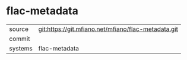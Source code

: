 * flac-metadata



|---------+-------------------------------------------|
| source  | git:https://git.mfiano.net/mfiano/flac-metadata.git   |
| commit  |   |
| systems | flac-metadata |
|---------+-------------------------------------------|

